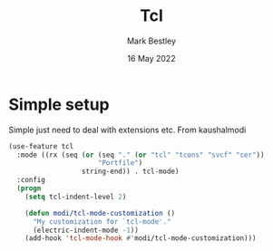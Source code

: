 #+TITLE:  Tcl
#+AUTHOR: Mark Bestley
#+EMAIL:  @bestley.co.uk
#+DATE:   16 May 2022
#+PROPERTY:header-args :cache yes :tangle yes :comments noweb
#+STARTUP: overview
* Simple setup
:PROPERTIES:
:ID:       org_mark_mini20.local:20220516T141812.189015
:END:
Simple just need to deal with extensions etc.
From kaushalmodi

#+NAME: org_mark_mini20.local_20220516T141812.180545
#+begin_src emacs-lisp
(use-feature tcl
  :mode ((rx (seq (or (seq "." (or "tcl" "tcons" "svcf" "cer"))
					  "Portfile")
				  string-end)) . tcl-mode)
  :config
  (progn
	(setq tcl-indent-level 2)

	(defun modi/tcl-mode-customization ()
	  "My customization for `tcl-mode'."
	  (electric-indent-mode -1))
	(add-hook 'tcl-mode-hook #'modi/tcl-mode-customization)))
#+end_src
